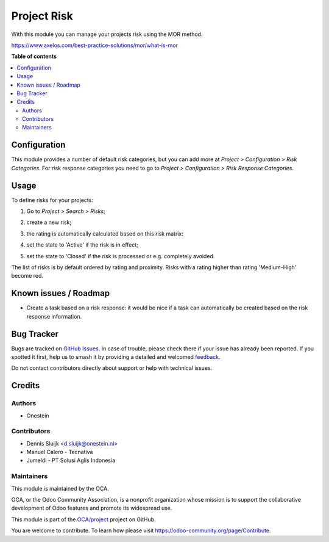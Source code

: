============
Project Risk
============

.. 
   !!!!!!!!!!!!!!!!!!!!!!!!!!!!!!!!!!!!!!!!!!!!!!!!!!!!
   !! This file is generated by oca-gen-addon-readme !!
   !! changes will be overwritten.                   !!
   !!!!!!!!!!!!!!!!!!!!!!!!!!!!!!!!!!!!!!!!!!!!!!!!!!!!
   !! source digest: sha256:b1a6d2d3bed4644542dceb9cad581bd24d205acd41a7a0513f8e66c7bb4d5d68
   !!!!!!!!!!!!!!!!!!!!!!!!!!!!!!!!!!!!!!!!!!!!!!!!!!!!

.. |badge1| image:: https://img.shields.io/badge/maturity-Beta-yellow.png
    :target: https://odoo-community.org/page/development-status
    :alt: Beta
.. |badge2| image:: https://img.shields.io/badge/licence-AGPL--3-blue.png
    :target: http://www.gnu.org/licenses/agpl-3.0-standalone.html
    :alt: License: AGPL-3
.. |badge3| image:: https://img.shields.io/badge/github-OCA%2Fproject-lightgray.png?logo=github
    :target: https://github.com/OCA/project/tree/16.0/project_risk
    :alt: OCA/project
.. |badge4| image:: https://img.shields.io/badge/weblate-Translate%20me-F47D42.png
    :target: https://translation.odoo-community.org/projects/project-16-0/project-16-0-project_risk
    :alt: Translate me on Weblate
.. |badge5| image:: https://img.shields.io/badge/runboat-Try%20me-875A7B.png
    :target: https://runboat.odoo-community.org/builds?repo=OCA/project&target_branch=16.0
    :alt: Try me on Runboat

|badge1| |badge2| |badge3| |badge4| |badge5|

With this module you can manage your projects risk using the MOR method.

https://www.axelos.com/best-practice-solutions/mor/what-is-mor

**Table of contents**

.. contents::
   :local:

Configuration
=============

This module provides a number of default risk categories, but you can add more at *Project > Configuration > Risk Categories*.
For risk response categories you need to go to *Project > Configuration > Risk Response Categories*.

Usage
=====

To define risks for your projects:

#. Go to *Project > Search > Risks*;
#. create a new risk;
#. the rating is automatically calculated based on this risk matrix:
    .. image:: https://raw.githubusercontent.com/OCA/project/16.0/project_risk/static/description/matrix.png
       :alt: Risk matrix
#. set the state to 'Active' if the risk is in effect;
#. set the state to 'Closed' if the risk is processed or e.g. completely avoided.

The list of risks is by default ordered by rating and proximity.
Risks with a rating higher than rating 'Medium-High' become red.

Known issues / Roadmap
======================

* Create a task based on a risk response: it would be nice if a task can automatically be created based on the risk response information.

Bug Tracker
===========

Bugs are tracked on `GitHub Issues <https://github.com/OCA/project/issues>`_.
In case of trouble, please check there if your issue has already been reported.
If you spotted it first, help us to smash it by providing a detailed and welcomed
`feedback <https://github.com/OCA/project/issues/new?body=module:%20project_risk%0Aversion:%2016.0%0A%0A**Steps%20to%20reproduce**%0A-%20...%0A%0A**Current%20behavior**%0A%0A**Expected%20behavior**>`_.

Do not contact contributors directly about support or help with technical issues.

Credits
=======

Authors
~~~~~~~

* Onestein

Contributors
~~~~~~~~~~~~

* Dennis Sluijk <d.sluijk@onestein.nl>
* Manuel Calero - Tecnativa
* Jumeldi - PT Solusi Aglis Indonesia

Maintainers
~~~~~~~~~~~

This module is maintained by the OCA.

.. image:: https://odoo-community.org/logo.png
   :alt: Odoo Community Association
   :target: https://odoo-community.org

OCA, or the Odoo Community Association, is a nonprofit organization whose
mission is to support the collaborative development of Odoo features and
promote its widespread use.

This module is part of the `OCA/project <https://github.com/OCA/project/tree/16.0/project_risk>`_ project on GitHub.

You are welcome to contribute. To learn how please visit https://odoo-community.org/page/Contribute.
